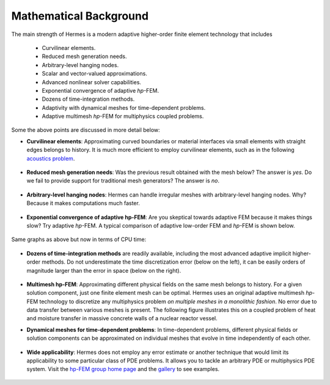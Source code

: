 Mathematical Background
-----------------------

The main strength of Hermes is a modern adaptive higher-order 
finite element technology that includes

 * Curvilinear elements.
 * Reduced mesh generation needs.
 * Arbitrary-level hanging nodes.
 * Scalar and vector-valued approximations.
 * Advanced nonlinear solver capabilities.
 * Exponential convergence of adaptive *hp*-FEM.
 * Dozens of time-integration methods. 
 * Adaptivity with dynamical meshes for time-dependent problems.
 * Adaptive multimesh *hp*-FEM for multiphysics coupled problems.

Some the above points are discussed in more detail below:

* **Curvilinear elements**: Approximating curved boundaries or material interfaces via small elements with straight edges belongs to history. It is much more efficient to employ curvilinear elements, such as in the following `acoustics problem <http://hpfem.org/hermes/doc/src/hermes2d/examples/acoustics/horn-axisym.html>`_.

.. figure:: hermes2d/img/acoustic.png
   :align: center
   :scale: 70% 
   :figclass: align-center
   :alt: Illustration of curved elements.

* **Reduced mesh generation needs**: Was the previous result obtained with the mesh below? The answer is *yes*. Do we fail to provide support for traditional mesh generators? The answer is *no*.

.. figure:: hermes2d/img/initmesh.png
   :align: center
   :scale: 40% 
   :figclass: align-center
   :alt: Illustration of coarse initial meshes.

.. raw:: latex

   \newpage

* **Arbitrary-level hanging nodes**: Hermes can handle irregular meshes with arbitrary-level hanging nodes. Why? Because it makes computations much faster.

.. figure:: hermes2d/img/intro/ord_2d_c.png
   :align: center
   :scale: 50% 
   :figclass: align-center
   :alt: Illustration of arbitrary-level hanging nodes.


* **Exponential convergence of adaptive hp-FEM**: Are you skeptical towards adaptive FEM because it makes things slow? Try adaptive *hp*-FEM. A typical comparison of adaptive low-order FEM and *hp*-FEM is shown below.

.. figure:: hermes2d/img/intro/conv_dof.png
   :align: center
   :scale: 50% 
   :figclass: align-center
   :alt: Typical convergence curves of FEM with linear and quadratic elements and hp-FEM

Same graphs as above but now in terms of CPU time:

.. figure:: hermes2d/img/intro/conv_cpu.png
   :align: center
   :scale: 50% 
   :figclass: align-center
   :alt: CPU convergence graph.

* **Dozens of time-integration methods** are readily available, including the most advanced adaptive implicit higher-order methods. Do not underestimate the time discretization error (below on the left), it can be easily orders of magnitude larger than the error in space (below on the right). 

.. figure:: hermes2d/img/time_error.png
   :align: center
   :scale: 70% 
   :figclass: align-center
   :alt: Time error.

* **Multimesh hp-FEM**: Approximating different physical fields on the same mesh belongs to history. For a given solution component, just one finite element mesh can be optimal. Hermes uses an original adaptive multimesh *hp*-FEM technology to discretize any multiphysics problem *on multiple meshes in a monolithic fashion*. No error due to data transfer between various meshes is present. The following figure illustrates this on a coupled problem of heat and moisture transfer in massive concrete walls of a nuclear reactor vessel. 

.. figure:: hermes2d/img/intro/hm-sln-frame.png
   :align: center
   :scale: 50% 
   :figclass: align-left
   :alt: Illustration of multimesh hp-FEM.

.. figure:: hermes2d/img/intro/hm-mesh-frame.png
   :align: center
   :scale: 50% 
   :figclass: align-right
   :alt: Illustration of multimesh hp-FEM.

.. raw:: html

   <hr style="clear: both; visibility: hidden;">

.. raw:: latex

   \newpage

* **Dynamical meshes for time-dependent problems**: In time-dependent problems, different physical fields or solution components can be approximated on individual meshes that evolve in time independently of each other.

.. figure:: hermes2d/img/intro/flame.jpg
   :align: center
   :scale: 70% 
   :figclass: align-center
   :alt: Adaptive hp-FEM with dynamical meshes for a flame propagation problem. 

* **Wide applicability**: Hermes does not employ any error estimate or another technique that would limit its applicability to some particular class of PDE problems. It allows you to tackle an arbitrary PDE or multiphysics PDE system. Visit the `hp-FEM group home page <http://hpfem.org/>`_ and the `gallery <http://hpfem.org/gallery/>`_ to see examples.

.. figure:: hermes2d/img/intro/ns.jpg
   :align: center
   :scale: 50% 
   :figclass: align-center
   :alt: Image of incompressible viscous flow.

